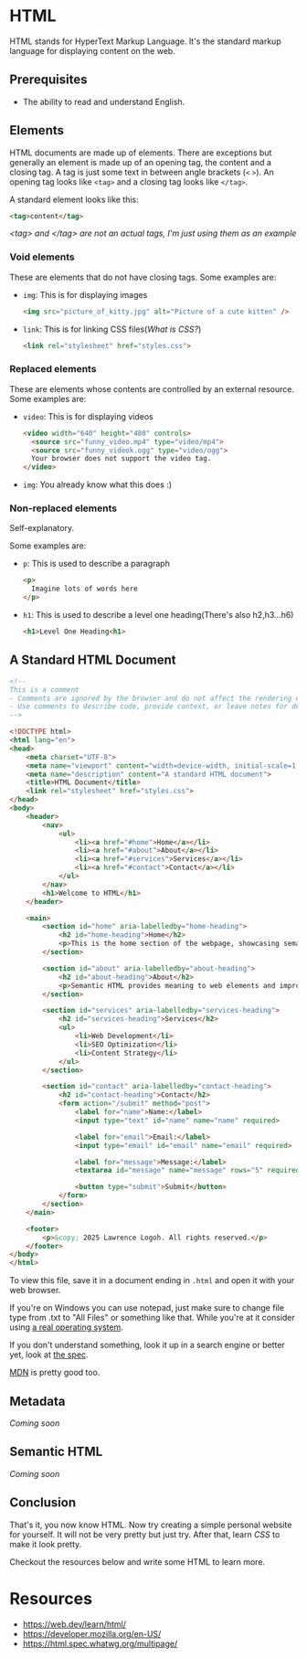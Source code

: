 * HTML
HTML stands for HyperText Markup Language.
It's the standard markup language for displaying content on the web.

** Prerequisites
- The ability to read and understand English.

** Elements
HTML documents are made up of elements.
There are exceptions but generally an element is made up of an opening
tag, the content and a closing tag.
A tag is just some text in between angle brackets (=<= =>=).
An opening tag looks like =<tag>= and a closing tag looks like =</tag>=.

A standard element looks like this:
#+begin_src html
<tag>content</tag>
#+end_src
/<tag> and </tag> are not an actual tags, I'm just using them as an
example/

*** Void elements
These are elements that do not have closing tags.
Some examples are:
- =img=: This is for displaying images
  #+begin_src html
  <img src="picture_of_kitty.jpg" alt="Picture of a cute kitten" />
  #+end_src
- =link=: This is for linking CSS files([[css.org][What is CSS?]])
  #+begin_src html
  <link rel="stylesheet" href="styles.css">
  #+end_src
*** Replaced elements
These are elements whose contents are controlled by an external
resource.
Some examples are:
- =video=: This is for displaying videos
  #+begin_src html
  <video width="640" height="480" controls>
    <source src="funny_video.mp4" type="video/mp4">
    <source src="funny_videok.ogg" type="video/ogg">
    Your browser does not support the video tag.
  </video> 
  #+end_src
- =img=: You already know what this does :) 

*** Non-replaced elements
Self-explanatory.

Some examples are:
- =p=: This is used to describe a paragraph
  #+begin_src html
  <p>
    Imagine lots of words here
  </p>
  #+end_src
- =h1=: This is used to describe a level one heading(There's also h2,h3...h6)
  #+begin_src html
  <h1>Level One Heading<h1>
  #+end_src

** A Standard HTML Document
#+begin_src html
<!-- 
This is a comment
- Comments are ignored by the browser and do not affect the rendering of the webpage.
- Use comments to describe code, provide context, or leave notes for developers.
-->

<!DOCTYPE html>
<html lang="en">
<head>
    <meta charset="UTF-8">
    <meta name="viewport" content="width=device-width, initial-scale=1.0">
    <meta name="description" content="A standard HTML document">
    <title>HTML Document</title>
    <link rel="stylesheet" href="styles.css">
</head>
<body>
    <header>
        <nav>
            <ul>
                <li><a href="#home">Home</a></li>
                <li><a href="#about">About</a></li>
                <li><a href="#services">Services</a></li>
                <li><a href="#contact">Contact</a></li>
            </ul>
        </nav>
        <h1>Welcome to HTML</h1>
    </header>

    <main>
        <section id="home" aria-labelledby="home-heading">
            <h2 id="home-heading">Home</h2>
            <p>This is the home section of the webpage, showcasing semantic HTML practices.</p>
        </section>

        <section id="about" aria-labelledby="about-heading">
            <h2 id="about-heading">About</h2>
            <p>Semantic HTML provides meaning to web elements and improves accessibility and SEO.</p>
        </section>

        <section id="services" aria-labelledby="services-heading">
            <h2 id="services-heading">Services</h2>
            <ul>
                <li>Web Development</li>
                <li>SEO Optimization</li>
                <li>Content Strategy</li>
            </ul>
        </section>

        <section id="contact" aria-labelledby="contact-heading">
            <h2 id="contact-heading">Contact</h2>
            <form action="/submit" method="post">
                <label for="name">Name:</label>
                <input type="text" id="name" name="name" required>

                <label for="email">Email:</label>
                <input type="email" id="email" name="email" required>

                <label for="message">Message:</label>
                <textarea id="message" name="message" rows="5" required></textarea>

                <button type="submit">Submit</button>
            </form>
        </section>
    </main>

    <footer>
        <p>&copy; 2025 Lawrence Logoh. All rights reserved.</p>
    </footer>
</body>
</html>

#+end_src

To view this file, save it in a document ending in =.html= and open it
with your web browser.

If you're on Windows you can use notepad, just make sure to change file
type from .txt to "All Files" or something like that. While you're at it
consider using [[https://linuxmint.com/][a real operating system]].

If you don't understand something, look it up in a search engine or
better yet, look at [[https://html.spec.whatwg.org/multipage/][the spec]].

[[https://developer.mozilla.org/en-US/][MDN]] is pretty good too.

** Metadata
/Coming soon/
** Semantic HTML
/Coming soon/
** Conclusion
That's it, you now know HTML.
Now try creating a simple personal website for yourself.
It will not be very pretty but just try.
After that, learn [[css.org][CSS]] to make it look pretty.


Checkout the resources below and write some HTML to learn more.
* Resources
- https://web.dev/learn/html/
- https://developer.mozilla.org/en-US/
- https://html.spec.whatwg.org/multipage/



